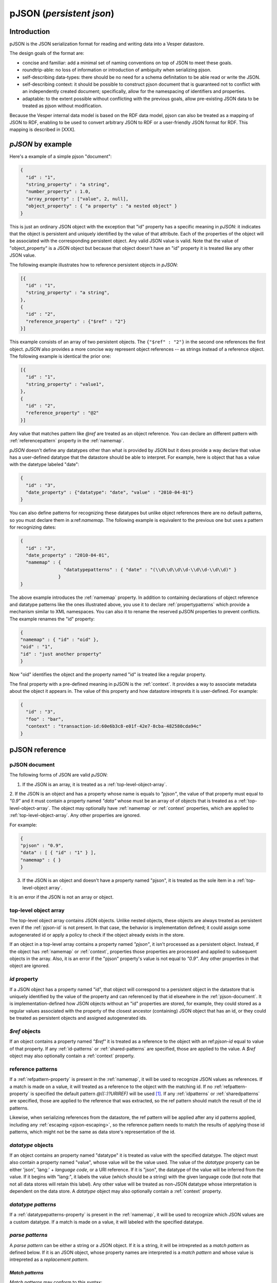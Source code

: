 pJSON (`persistent json`)
*************************

Introduction
============

pJSON is the JSON serialization format for reading and writing data into a Vesper datastore. 

The design goals of the format are:

* concise and familiar: add a minimal set of naming conventions on top of JSON to meet these goals.
* roundtrip-able: no loss of information or introduction of ambiguity when serializing pjson.
* self-describing data-types: there should be no need for a schema definitation to be able read or write the JSON.
* self-describing context: it should be possible to construct pjson document that is guaranteed not to conflict with an independently created document; specifically, allow for the namespacing of identifiers and properties.
* adaptable: to the extent possible without conflicting with the previous goals, allow pre-existing JSON data to be treated as pjson without modification.

Because the Vesper internal data model is based on the RDF data model, pjson can also be treated as a mapping of JSON to RDF, enabling to be used to convert arbitrary JSON to RDF or a user-friendly JSON format for RDF. This mapping is described in [XXX].

`pJSON` by example
==================

Here's a example of a simple pjson "document":

.. code-block:: javascript

  {
    "id" : "1",
    "string_property" : "a string",
    "number_property" : 1.0,
    "array_property" : ["value", 2, null],
    "object_property" : { "a property" : "a nested object" }
  }

This is just an ordinary JSON object with the exception that "id" property has a specific meaning in `pJSON`: it indicates that the object is persistent and uniquely identified by the value of that attribute. Each of the properties of the object will be associated with the corresponding persistent object. Any valid JSON value is valid. Note that the value of "object_property" is a JSON object but because that object doesn't have an "id" property it is treated like any other JSON value. 

The following example illustrates how to reference persistent objects in `pJSON`:

.. code-block:: javascript

  [{
    "id" : "1",
    "string_property" : "a string",
  },
  { 
    "id" : "2",
    "reference_property" : {"$ref" : "2"}
  }]

This example consists of an array of two persistent objects. The ``{"$ref" : "2"}`` in the second one references the first object. `pJSON` also provides a more concise way represent object references -- as strings instead of a reference object. The following example is identical the prior one:

.. code-block:: javascript

  [{
    "id" : "1",
    "string_property" : "value1",
  },
  { 
    "id" : "2",
    "reference_property" : "@2"
  }]

Any value that matches pattern like `@ref` are treated as an object reference. You can declare an different pattern with :ref:`referencepattern` property in the :ref:`namemap`.

`pJSON` doesn't define any datatypes other than what is provided by JSON but it does provide a way declare that value has a user-defined datatype that the datastore should be able to interpret. For example, here is object that has a value with the datetype labeled "date":

.. code-block:: javascript

  {
    "id" : "3",
    "date_property" : {"datatype": "date", "value" : "2010-04-01"}
  }

You can also define patterns for recognizing these datatypes but unlike object references 
there are no default patterns, so you must declare them in a:ref:`namemap`. The following example 
is equivalent to the previous one but uses a pattern for recognizing dates:

.. code-block:: javascript

  {
    "id" : "3",
    "date_property" : "2010-04-01",
    "namemap" : { 
                  "datatypepatterns" : { "date" : "(\\d\\d\\d\\d-\\d\\d-\\d\\d)" }
                }    
  }

The above example introduces the :ref:`namemap` property.
In addition to containing declarations of object reference and datatype patterns like the ones illustrated above, 
you use it to declare :ref:`propertypatterns` which provide a mechanism similar to XML namespaces.
You can also it to rename the reserved pJSON properties to prevent conflicts. The example renames the "id" property:

.. code-block:: javascript

  {
  "namemap" : { "id" : "oid" },
  "oid" : "1",
  "id" : "just another property"
  }
 
Now "oid" identifies the object and the property named "id" is treated like a regular property.

The final property with a pre-defined meaning in pJSON is the :ref:`context`. It provides a way to associate 
metadata about the object it appears in. The value of this property and how datastore intreprets it is user-defined. For example:

.. code-block:: javascript

  {
    "id" : "3",
    "foo" : "bar",
    "context" : "transaction-id:60e6b3c8-e01f-42e7-8cba-482580cda94c"
  }

pJSON reference
===============

.. _ref-pjson-document:

pJSON document
--------------

The following forms of JSON are valid `pJSON`: 

1. If the JSON is an array, it is treated as a :ref:`top-level-object-array`.

2. If the JSON is an object and has a property whose name is equals to *"pjson"*,
the value of that property must equal to *"0.9"* and it must contain a property named *"data"*
whose must be an array of of objects that is treated as a :ref:`top-level-object-array`.
The object may optionally have :ref:`namemap` or :ref:`context` properties, which are applied to :ref:`top-level-object-array`. Any other properties are ignored. 

For example:

.. code-block:: javascript
  
  {
  "pjson" : "0.9",
  "data" : [ { "id" : "1" } ],
  "namemap" : { }
  }

3. If the JSON is an object and doesn't have a property named "pjson", it is treated as the sole item in a :ref:`top-level-object array`.

It is an error if the JSON is not an array or object.

.. _top-level-object-array:

top-level object array
----------------------

The top-level object array contains JSON objects. Unlike nested objects, these objects are always treated as persistent even if the :ref:`pjson-id` is not present. In that case, the behavior is implementation defined; it could assign some autogenerated id or apply a policy to check if the object already exists in the store. 

If an object in a top-level array contains a property named *"pjson"*, it isn't processed as a persistent object. Instead, if the object has :ref:`namemap` or :ref:`context`, properties those properties are processed and applied to subsequent objects in the array. Also, it is an error if the "pjson" property's value is not equal to *"0.9"*. Any other properties in that object are ignored. 

.. _ref-pjson-id:

`id` property
-------------

If a JSON object has a property named "id", that object will correspond to a persistent object 
in the datastore that is uniquely identified by the value of the property and can referenced by that id elsewhere in the :ref:`pjson-document`. It is implementation-defined how JSON objects without an "id" properties are stored, for example, they could stored as a regular values associated with the property of the closest ancestor (containing) JSON object that has an id, or they could be treated as persistent objects and assigned autogenerated ids.

.. _ref-pjson-ref-object:

`$ref` objects
--------------

If an object contains a property named *"$ref"* it is treated as a reference to the object with an ref:`pjson-id` equal to value of that property. If any :ref:`id-patterns` or :ref:`shared-patterns` are specified, those are applied to the value. A `$ref` object may also optionally contain a :ref:`context` property.

.. _ref-ref-patterns:

reference patterns
------------------

If a :ref:`refpattern-property` is present in the :ref:`namemap`, it will be used to recognize JSON values as references. 
If a match is made on a value, it will treated as a reference to the object with the matching id.
If no :ref:`refpattern-property` is specified the default pattern `@((::)?URIREF)` will be used [1]_.
If any :ref:`idpatterns` or :ref:`sharedpatterns` are specified, those are applied to the reference that was extracted, so the ref pattern should match the result of the id patterns.

Likewise, when serializing references from the datastore, the ref pattern will be applied after any id patterns
applied, including any :ref:`escaping <pjson-escaping>`, so the reference pattern needs to match 
the results of applying those id patterns, which might not be the same as data store's representation of the id.

.. _pjson-datatype-object:

`datatype` objects
-------------------

If an object contains an property named "datatype" it is treated as value with the specified datatype.
The object must also contain a property named "value", whose value will be the value used. 
The value of the `datatype` property can be either 'json', 'lang:' + *language code*, or a URI reference.
If it is "json", the datatype of the value will be inferred from the value. If it begins with "lang:", it labels the value
(which should be a string) with the given language code (but note that not all data stores will retain this label).
Any other value will be treated as non-JSON datatype whose interpretation is dependent on the data store.
A `datatype` object may also optionally contain a :ref:`context` property.

.. _ref-datatype-patterns:

`datatype patterns`
-------------------

If a :ref:`datatypepatterns-property` is present in the :ref:`namemap`, it will be used to recognize 
which JSON values are a custom datatype. If a match is made on a value, it will labeled with the specified datatype.

.. _ref-parse-pattern:

`parse patterns`
-----------------

A `parse pattern` can be either a string or a JSON object. 
If it is a string, it will be intrepreted as a `match pattern` as defined below.
If it is an JSON object, whose property names are interpreted is a `match pattern`
and whose value is intrepreted as a `replacement pattern`.

.. _ref-matchpattern:

`Match patterns`
~~~~~~~~~~~~~~~~

`Match patterns` may conform to this syntax:

*literal?*'('*regex*')'*literal?*

where *regex* is a string that will be treated as a regular expression and 
*literal* are optional strings [2]_. When processing JSON, any 
value that matches the *regex* will be treated a match.

If specified, the *literals* at the begin or end of the pattern also have to match 
but they are ignored as part of the object reference. Note that the parentheses
around the *regex* are required to delimitate the regex (even if no *literal* 
is specified) but ignored when matching values.

The regular expression syntax follows Javascript's regular expressions (but without the leading 
and trailing "/") except two special values can be included in the regex:
*ABSURI* and *URIREF*. The former will expand into regular expression matching
an absolute URL, the latter expands to regular expression that matches 
any string that looks like a relative URL and matches most strings that don't contain spaces 
or other punctuation characters not allowed in URLs.  
As an example, the default `refs` pattern is ``@((::)?URIREF)``.

If the match pattern does not match this syntax it will treated as a literal prefix 
and the regular expression will default to ".*", i.e. it will match everything after that. 
When matching a value against multiple pattern, patterns with non-emtpy literal prefixes are evaluated first.

`replacement patterns`
~~~~~~~~~~~~~~~~~~~~~~

The `replacement pattern`, if present, is used to tranform the value by replacing any occurences of 
the sequence "@@" in the replace pattern with the match obtained by the regex portion of the `match pattern`.
If a replacement pattern doesn't not contain a "@@", it will be appended at the end.

For example, this :ref:`datatypepatterns`:

``{"(\d\d\d\d-\d\d-\d\d)" : "@@T00:00:00Z"}``

will like match patterns like "2010-04-01" and pass "2010-04-01T00:00:00Z" to the datastore.

Use of the defaults for the match and replace patterns enables :ref:`propertypattern` that look very much like xml namespace declarations, for example, a :ref:`propertypattern` like this:  

.. code-block:: javascript

 { "html:" : "http://www.w3.org/1999/xhtml",
   "" : "http://example.org/myschema#"
 }

is equivalent to:

.. code-block:: javascript

 { "html:(.*)" : "http://www.w3.org/1999/xhtml@@",
  "(.*)" : "http://example.org/myschema#@@"
 }

and behaves in a similar manner to XML namespace decarations for a "html" prefix and the default namespace.

.. _ref-namemap:

`namemap` property
------------------

A `namemap` may contain the following properties: :ref:`refpattern`, :ref:`idpatterns`, :ref:`datatypepatterns`, :ref:`propertypatterns`, :ref:`sharedpatterns`, and :ref:`exclude`.

It may also contain any of the reserved `pjson` property names
(i.e. `id`, `$ref`, `namemap`, `datatype` and `context`)
If present, the value of the property is used as the reserved name.

The `namemap` will be applied to all properties and embedded objects 
contained within the JSON object that contains the property. 
If an embedded object has a "namemap" property, that namemap is merged with the parent namemap
by having any properties defined in child namemap add or replace parent namemap's property.

.. _ref-refpattern-property:

`refpattern` property
~~~~~~~~~~~~~~~~~~~~~

The value of the `refpattern` property is a :ref:`parse-pattern` or an empty string. If it is an empty string, reference pattern matching will be disabled. If the parse pattern is a JSON object, it must contain only one :ref:`matchpattern` as a property.

If a :ref:`idpatterns` are specified when parsing pJSON, it will be applied to the result the ref pattern. When serializing reference to pJSON, any specified :ref:`idpatterns` are applied before applying the refpattern to the object reference.

When serializing to pJSON, any object references that doesn't match the `refpattern` 
pattern will be serialized as :ref:`pjson-ref-object`.
Likewise, any values that is not an object reference but *does* match the `refs` 
pattern will be serialized as :ref:`pjson-datatype-object`.

.. _ref-idpatterns:

`idpatterns` property
~~~~~~~~~~~~~~~~~~~~~

XXX `idpatterns` allows persistent ids 

.. code-block:: javascript

  {
  "namemap" : {
   "idpatterns" : { "": "http://example.com/datastore#instance#" }
  },
  "id" : "1", 
  "a_ref" : "@2"
  }

http://example.com/datastore#instance#1 and http://example.com/datastore#instance#2

.. _ref-propertypatterns:

`propertypatterns`
~~~~~~~~~~~~~~~~~~~

XXX Provides a mechanism similar to XML namespaces.

.. _ref-sharedpatterns:

`sharedpatterns`
~~~~~~~~~~~~~~~~~~

XXX Applies to ids, references, and properties. It doesn't apply to datatype patterns.

.. code-block:: javascript

  {
  "namemap" : {
   "sharedpatterns" : { "": "http://myschema.com#",
      "rdf:": "http://w3c.org/RDF#",
      "(type|List)" : "http://w3c.org/RDF#",
    },
    "refpattern" : "<(ABSURI)>"
  },
  "prop1" : "@foo",
  "rdf:type" : "@rdf:List"
  }

.. _datatypepatterns-property:

`datatypepatterns`
~~~~~~~~~~~~~~~~~~

The value `datatypepatterns` is an object whose properties' names declare a datatype. The value of each property can either be a :ref:`parse-pattern` or an array of :ref:`parse-patterns`. The name of the property has the same meaning as the value of the `datatype` property of a :ref:`pjson-datatype-object`.

`exclude`
~~~~~~~~~

The value of the *"exclude"* property is a list of property names. If present, any property whose name matches one this list will be ignore when parsing the pJSON.

`context` property
------------------

The presence of a `context` property will assign that `context` to all 
properties and descendent objects contained within the JSON object.
The `context` property can also appear inside a `datatype` or `$ref` object.
In that case, the context will be applied to only that value.

.. _ref-pjson-escaping:

escaping properties and identifiers
-----------------------------------

Property names and id identifiers that begin with "::" (two colons) will have those leading colons removed when passed to the underlying datastore 
but remain present when processing :ref:`parse-patterns`. This provides an escape mechanism for representing reserved property names and avoiding false positives for :ref:`parse-patterns`. Some examples:

.. code-block:: javascript

  {
    "id" : "1",
    "::id" : "just another property",
    "::::doublecolonprop" : "the actual name of this property is ::doublecolonprop"
  }

This object has property named "id" which is escaped as "::id" to avoid conflicting with the reserved name "id". It also has a property named "::doublecolonprop", which must be written as "::::doublecolonprop" because the leading "::" will be removed. 

.. code-block:: javascript

  {
    "id" : "::foo",
    "a reference" : "@::bar",
    'namemap' : { "idpatterns" : { '': 'http://example.com/instanceA#' } }
  }

This object has an id whose value is "foo" and references an object with an id of "bar". If those values weren't proceeded with "::", the :ref:`idpatterns` would have applied and those ids would have been "http://example.com/instanceA#foo" and "http://example.com/instanceA#bar".

When serializing data into `pJSON` the serializer should automatically escape any property names that match a reserved `pJSON` property name or 
match any specified :ref:`propertypatterns` or :ref:`sharedpatterns`. Likewise it should escape any identifiers or object references which match 
any specified :ref:`idpatterns` or :ref:`sharedpatterns`.

..   .. automodule:: vesper.pjson
     :members:

.. [1] Design note: This pattern was chosen because it always reversible 
 -- so that the same `namemap` can be used when serializing `pjson` to generate 
 references from the object ids.
.. [2] Design note: default pattern of "@name" was chosen because it is concise,
 because the "@" intuitively implies a notion of referencing, and because the pattern is unusual enough
 that false positives from JSON created by non-pjson aware sources would be rare.
